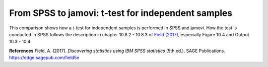 .. sectionauthor:: `Sebastian Jentschke <https://www.uib.no/en/persons/Sebastian.Jentschke>`_

===================================================
From SPSS to jamovi: t-test for independent samples 
===================================================

This comparison shows how a t-test for independent samples is performed in SPSS and jamovi. How the
test is conducted in SPSS follows the description in chapter 10.8.2 - 10.8.3 of `Field (2017)
<https://edge.sagepub.com/field5e>`__, especially Figure 10.4 and Output 10.3 - 10.4.

+-------------------------------------------------+-------------------------------------------------+
|**SPSS** (version 27)                            | **jamovi** (version 2.0)                        |
+=================================================+=================================================+
| In SPSS you can run an independent t-test       | In jamovi you do this using: ``Analyses`` (tab) → |
| using: ``Analyze`` → ``Compare Means`` →        | ``T-Tests`` → ``Independent Samples T-Test``      |
| ``Independent Samples T-test``                  |                                                   |
+-------------------------------------------------+-------------------------------------------------+
|  |SPSS_Menu_ttestIS1|                           |  |jamovi_Menu_ttestIS1|                         |
+-------------------------------------------------+-------------------------------------------------+
| In SPSS, ``Mischevious acts`` is moved to the   | In jamovi, the variable ``Mischief`` is moved   |
| variable box ``Test variables(s)`` and ``Cloak  | to the variable box ``Dependent Variable(s)``,  |
| of invisibility`` to variable box ``Grouping    | and the variable ``Cloak`` is moved to the      |
| variables``. Afterwards, press the button       | variable box `` Grouping Variable``.            |
| ``Define Groups...`` (underneath the variable   | If you wish to obtain an identical output to    |
| box ``Grouping variables``) and enter ``0``     | SPSS, the Levene's Test for the Equality of     |
| under ``Group 1`` and ``1`` under ``Group 2``.  | Variances, you have to switch it on by ticking  |
|                                                 | ``Homogeneity Test`` under ``Assumption         |
|                                                 | Checks``, and a table with the descriptive      |
|                                                 | statistics for the two groups can be selected   |
|                                                 | by ticking ``Descriptives`` unde ``Additional   |
|                                                 | Statistics``.                                   |
+-------------------------------------------------+-------------------------------------------------+
| |SPSS_Input_ttestIS1|                           | |jamovi_Input_ttestIS1|                         |
+-------------------------------------------------+-------------------------------------------------+
| If one compares the outputs of SPSS and jamovi, the results are the same. However, the output of  |
| jamovi appears much more clear. The main results can be found in slight different places in SPSS  |
| and jamovi.                                                                                       |
+-------------------------------------------------+-------------------------------------------------+
| |SPSS_Output_ttestIS1|                          | |jamovi_Output_ttestIS1|                        |
+-------------------------------------------------+-------------------------------------------------+
| In SPSS, the output table ``Independent Samples | If the p-value in the table ``Homogeneity of    |
| T-Test`` starts with Levene's Test for the      | Variances Test (Levene's)`` is significant      |
| Equality of Variances. If it is NOT             | (p < 0.05), then you have to choose to correct  |
| significant, you can use the results from the   | for that inhomogeneity. To do so, untick        |
| first line (``Equal variances assumed``),       | ``Student's`` and tick ``Welch's`` instead      |
| otherwise, you have to use the results from     | (under ``Test`` in the input panel).            |                 
| the second line (``Equal variances not          | Otherwise, the results described underneath     |
| assumed``).                                     | can be found in the first table ``Independent   |
|                                                 | Samples T-Test``.                               |
+-------------------------------------------------+-------------------------------------------------+
| The t-value can be found in the third column (``t``) in SPSS and the first column                 |
| (``statistics``) in jamovi, the next column after that (``df``, both in SPSS and jamovi) shows    |
| the degrees of freedom and the column after that (``Sig. (2-tailed)`` in SPSS, ``p`` in jamovi)   |
| the p-value for this combination of t-value and degrees of freedom.                               |
| The numerical values for the statistics are identical: *t* = -1.71, *df* = 22, *p* = 0.101.       |
+-------------------------------------------------+-------------------------------------------------+

**References**
Field, A. (2017). *Discovering statistics using IBM SPSS statistics* (5th ed.). SAGE Publications. https://edge.sagepub.com/field5e

.. ---------------------------------------------------------------------

.. |SPSS_Menu_ttestIS1|               image:: ../_images/s2j_SPSS_Menu_ttestIS1.png

.. |jamovi_Menu_ttestIS1|             image:: ../_images/s2j_jamovi_Menu_ttestIS1.png

.. |SPSS_Input_ttestIS1|              image:: ../_images/s2j_SPSS_Input_ttestIS1.png

.. |jamovi_Input_ttestIS1|            image:: ../_images/s2j_jamovi_Input_ttestIS1.png

.. |SPSS_Output_ttestIS1|             image:: ../_images/s2j_SPSS_Output_ttestIS1.png

.. |jamovi_Output_ttestIS1|           image:: ../_images/s2j_jamovi_Output_ttestIS1.png
